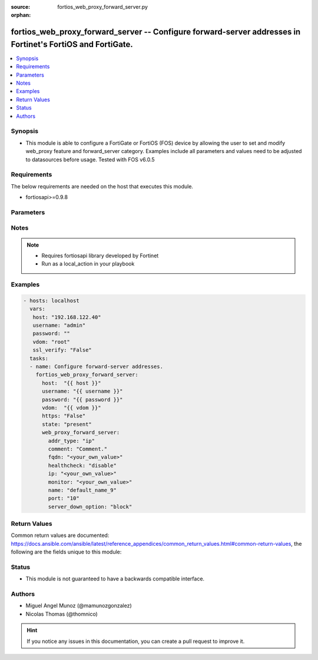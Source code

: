 :source: fortios_web_proxy_forward_server.py

:orphan:

.. _fortios_web_proxy_forward_server:

fortios_web_proxy_forward_server -- Configure forward-server addresses in Fortinet's FortiOS and FortiGate.
+++++++++++++++++++++++++++++++++++++++++++++++++++++++++++++++++++++++++++++++++++++++++++++++++++++++++++

.. versionadded:: 2.9

.. contents::
   :local:
   :depth: 1


Synopsis
--------
- This module is able to configure a FortiGate or FortiOS (FOS) device by allowing the user to set and modify web_proxy feature and forward_server category. Examples include all parameters and values need to be adjusted to datasources before usage. Tested with FOS v6.0.5


Requirements
------------
The below requirements are needed on the host that executes this module.

- fortiosapi>=0.9.8


Parameters
----------

.. raw:: html

    <ul>

    <li><span class="li-head">host</span> - FortiOS or FortiGate IP address. <span class="li-normal">type: str</span> <span class="li-required">required: false</span></li>
    <li><span class="li-head">username</span> - FortiOS or FortiGate username. <span class="li-normal">type: str</span> <span class="li-required">required: false</span></li>
    <li><span class="li-head">password</span> - FortiOS or FortiGate password. <span class="li-normal">type: str</span> <span class="li-normal">default: ""</span></li>
    <li><span class="li-head">vdom</span> - Virtual domain, among those defined previously. A vdom is a virtual instance of the FortiGate that can be configured and used as a different unit. <span class="li-normal">type: str</span> <span class="li-normal">default: root</span></li>
    <li><span class="li-head">https</span> - Indicates if the requests towards FortiGate must use HTTPS protocol. <span class="li-normal">type: bool</span> <span class="li-normal">default: true</span></li>
    <li><span class="li-head">ssl_verify</span> - Ensures FortiGate certificate must be verified by a proper CA. <span class="li-normal">type: bool</span> <span class="li-normal">default: true</span></li>
    <li><span class="li-head">state</span> - Indicates whether to create or remove the object. <span class="li-normal">type: str</span> <span class="li-required">required</span> <span class="li-normal">choices: present,  absent</span></li>
    <li><span class="li-head">web_proxy_forward_server</span> - Configure forward-server addresses. <span class="li-normal">default: null</span> <span class="li-normal">type: dict</span></li>
            <ul class="ul-self">

            <li><span class="li-head">addr_type</span> - "Address type of the forwarding proxy server: IP or FQDN." <span class="li-normal">type: str</span> <span class="li-normal">choices: ip,  fqdn</span></li>
            <li><span class="li-head">comment</span> - Comment. <span class="li-normal">type: str</span></li>
            <li><span class="li-head">fqdn</span> - Forward server Fully Qualified Domain Name (FQDN). <span class="li-normal">type: str</span></li>
            <li><span class="li-head">healthcheck</span> - Enable/disable forward server health checking. Attempts to connect through the remote forwarding server to a destination to verify that the forwarding server is operating normally. <span class="li-normal">type: str</span> <span class="li-normal">choices: disable,  enable</span></li>
            <li><span class="li-head">ip</span> - Forward proxy server IP address. <span class="li-normal">type: str</span></li>
            <li><span class="li-head">monitor</span> - "URL for forward server health check monitoring ." <span class="li-normal">type: str</span></li>
            <li><span class="li-head">name</span> - Server name. <span class="li-required">required</span> <span class="li-normal">type: str</span></li>
            <li><span class="li-head">port</span> - Port number that the forwarding server expects to receive HTTP sessions on (1 - 65535). <span class="li-normal">type: int</span></li>
            <li><span class="li-head">server_down_option</span> - "Action to take when the forward server is found to be down: block sessions until the server is back up or pass sessions to their destination." <span class="li-normal">type: str</span> <span class="li-normal">choices: block,  pass</span>
            </ul>

    </ul>




Notes
-----

.. note::


   - Requires fortiosapi library developed by Fortinet

   - Run as a local_action in your playbook



Examples
--------

.. code-block:: yaml+jinja

    - hosts: localhost
      vars:
       host: "192.168.122.40"
       username: "admin"
       password: ""
       vdom: "root"
       ssl_verify: "False"
      tasks:
      - name: Configure forward-server addresses.
        fortios_web_proxy_forward_server:
          host:  "{{ host }}"
          username: "{{ username }}"
          password: "{{ password }}"
          vdom:  "{{ vdom }}"
          https: "False"
          state: "present"
          web_proxy_forward_server:
            addr_type: "ip"
            comment: "Comment."
            fqdn: "<your_own_value>"
            healthcheck: "disable"
            ip: "<your_own_value>"
            monitor: "<your_own_value>"
            name: "default_name_9"
            port: "10"
            server_down_option: "block"



Return Values
-------------
Common return values are documented: https://docs.ansible.com/ansible/latest/reference_appendices/common_return_values.html#common-return-values, the following are the fields unique to this module:

.. raw:: html

    <ul>

    <li><span class="li-return">build</span> - Build number of the fortigate image <span class="li-normal">returned: always</span> <span class="li-normal">type: str</span> <span class="li-normal">sample: '1547'</span></li>
    <li><span class="li-return">http_method</span> - Last method used to provision the content into FortiGate <span class="li-normal">returned: always</span> <span class="li-normal">type: str</span> <span class="li-normal">sample: 'PUT'</span></li>
    <li><span class="li-return">http_status</span> - Last result given by FortiGate on last operation applied <span class="li-normal">returned: always</span> <span class="li-normal">type: str</span> <span class="li-normal">sample: 200</span></li>
    <li><span class="li-return">mkey</span> - Master key (id) used in the last call to FortiGate <span class="li-normal">returned: success</span> <span class="li-normal">type: str</span> <span class="li-normal">sample: id</span></li>
    <li><span class="li-return">name</span> - Name of the table used to fulfill the request <span class="li-normal">returned: always</span> <span class="li-normal">type: str</span> <span class="li-normal">sample: urlfilter</span></li>
    <li><span class="li-return">path</span> - Path of the table used to fulfill the request <span class="li-normal">returned: always</span> <span class="li-normal">type: str</span> <span class="li-normal">sample: webfilter</span></li>
    <li><span class="li-return">revision</span> - Internal revision number <span class="li-normal">returned: always</span> <span class="li-normal">type: str</span> <span class="li-normal">sample: 17.0.2.10658</span></li>
    <li><span class="li-return">serial</span> - Serial number of the unit <span class="li-normal">returned: always</span> <span class="li-normal">type: str</span> <span class="li-normal">sample: FGVMEVYYQT3AB5352</span></li>
    <li><span class="li-return">status</span> - Indication of the operation's result <span class="li-normal">returned: always</span> <span class="li-normal">type: str</span> <span class="li-normal">sample: success</span></li>
    <li><span class="li-return">vdom</span> - Virtual domain used <span class="li-normal">returned: always</span> <span class="li-normal">type: str</span> <span class="li-normal">sample: root</span></li>
    <li><span class="li-return">version</span> - Version of the FortiGate <span class="li-normal">returned: always</span> <span class="li-normal">type: str</span> <span class="li-normal">sample: v5.6.3</span></li>
    </ul>



Status
------

- This module is not guaranteed to have a backwards compatible interface.



Authors
-------

- Miguel Angel Munoz (@mamunozgonzalez)
- Nicolas Thomas (@thomnico)



.. hint::
    If you notice any issues in this documentation, you can create a pull request to improve it.